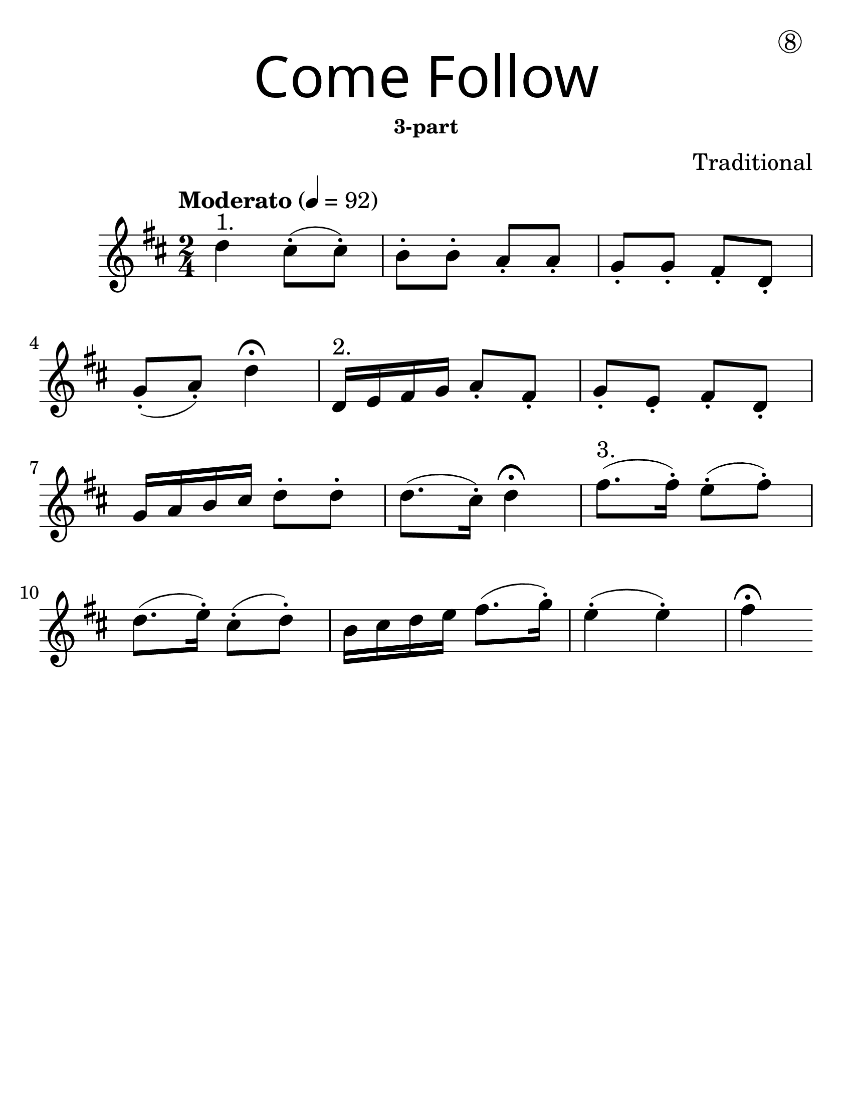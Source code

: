 \version "2.16.2"
\language "english"
#(set-default-paper-size "letter")
#(set-global-staff-size 30)


first = \relative a' {
  \set Score.markFormatter = #format-mark-box-barnumbers
  \time 2/4
  \numericTimeSignature
  \key d \major

  \tempo "Moderato" 4 = 92

  d4^"1." cs8-.(cs8-.) |
  b8-. b8-. a8-. a8-. |
  g8-. g8-. fs8-. d8-. |
  \break

  g8-.(a8-.) d4\fermata |
  d,16^"2." e fs g a8-. fs-. |
  g8-. e8-.  fs8-. d8-.|
  \break

  g16 a b cs d8-. d8-. |
  d8. (cs16-.) d4\fermata |
  fs8.^"3."(fs16-.) e8-.(fs8-.) |
  \break

  d8.(e16-.) cs8-.(d8-.) |
  b16 cs d e fs8.(g16-.) |
  e4-.(e4-.) fs4 \fermata
}

line_one = \relative a' {
  \time 2/4
  \numericTimeSignature
  \key d \major

  \tempo "Moderato" 4 = 92

  d4^"1." cs8-.(cs8-.) |
  b8-. b8-. a8-. a8-. |
  g8-. g8-. fs8-. d8-. |
  g8-.(a8-.) d4\fermata |
}

line_two = \relative a' {
  \time 2/4
  \numericTimeSignature
  \key d \major

  d,16^"2." e fs g a8-. fs-. |
  g8-. e8-.  fs8-. d8-.|
  g16 a b cs d8-. d8-. |
  d8. (cs16-.) d4\fermata |
}

line_three = \relative a' {
  \time 2/4
  \numericTimeSignature
  \key d \major

  fs8.^"3."(fs16-.) e8-.(fs8-.) |
  d8.(e16-.) cs8-.(d8-.) |
  b16 cs d e fs8.(g16-.) |
  e4-.(e4-.) fs4 \fermata
}

\bookpart {
  \header {
    title = \markup {
      \override #'(font-name . "SantasSleighFull")
      \override #'(font-size . 8)
      { "Come Follow" }
    }
    subsubtitle = "3-part"
    dedication = \markup { \huge \hspace #70 \circle 8 }
    instrument = ""
    tagline = ""
    composer = "Traditional"
  }
  \score {
    \new Staff \with {
      \override VerticalAxisGroup.staff-staff-spacing = #'((basic-distance . 30))
    } {
      \first
    }
  }
}

\bookpart {
  \paper { indent = 0\cm }
  \header {
    title = \markup {
      \override #'(font-name . "SantasSleighFull")
      \override #'(font-size . 8)
      { "Come Follow" }
    }
    subsubtitle = "3-part"
    dedication = \markup { \huge \hspace #70 \circle 8 }
    instrument = ""
    tagline = ""
    composer = "Traditional"
  }
  \score {
    <<
      \new Staff \with {
        \override VerticalAxisGroup.staff-staff-spacing = #'((basic-distance . 30))
      } {
        \line_one
      }

      \new Staff \with {
      } {
        \line_two
      }

      \new Staff \with {
      } {
        \line_three
      }
    >>
  }
}
